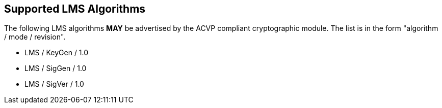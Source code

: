 
[#supported]
== Supported LMS Algorithms

The following LMS algorithms *MAY* be advertised by the ACVP compliant cryptographic module. The list is in the form "algorithm / mode / revision".

* LMS / KeyGen / 1.0
* LMS / SigGen / 1.0
* LMS / SigVer / 1.0
